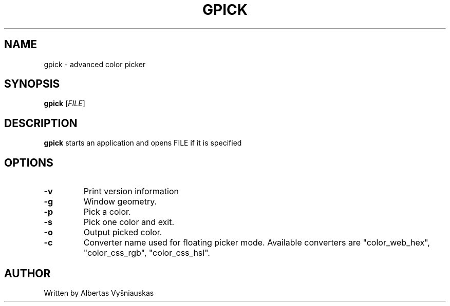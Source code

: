 .TH "GPICK" "1" "" "" ""
.SH NAME
gpick \- advanced color picker
.SH SYNOPSIS
.B gpick
[\fIFILE\fR]
.SH DESCRIPTION
\fBgpick\fR starts an application and opens FILE if it is specified
.SH OPTIONS
.TP
.B \-v
Print version information
.RS
.RE
.TP
.B \-g
Window geometry.
.RS
.RE
.TP
.B \-p
Pick a color.
.RS
.RE
.TP
.B \-s
Pick one color and exit.
.RS
.RE
.TP
.B \-o
Output picked color.
.RS
.RE
.TP
.B \-c
Converter name used for floating picker mode.
Available converters are "color_web_hex", "color_css_rgb", "color_css_hsl".
.RS
.RE
.SH AUTHOR
Written by Albertas Vyšniauskas
